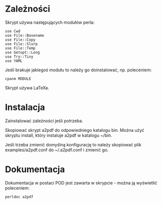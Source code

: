 * Zależności

Skrypt używa następujących modułów perla:

: use Cwd
: use File::Basename
: use File::Copy
: use File::Slurp
: use File::Temp
: use Getopt::Long
: use Try::Tiny
: use YAML

Jeśli brakuje jakiegoś modułu to należy go doinstalować, np.
poleceniem:

: cpanm MODULE

Skrypt używa LaTeXa.

* Instalacja

Zainstalować zależności jeśli potrzeba.

Skopiować skrypt a2pdf do odpowiedniego katalogu bin. Można użyć
skryptu install, który instaluje a2pdf w katalogu ~/bin.

Jeśli trzeba zmienić domyślną konfigurację to należy skopiować plik
examples/a2pdf.conf do ~/.a2pdf.conf i zmienić go.

* Dokumentacja

Dokumentacja w postaci POD jest zawarta w skrypcie - można ją
wyświetlić poleceniem:

: perldoc a2pdf
